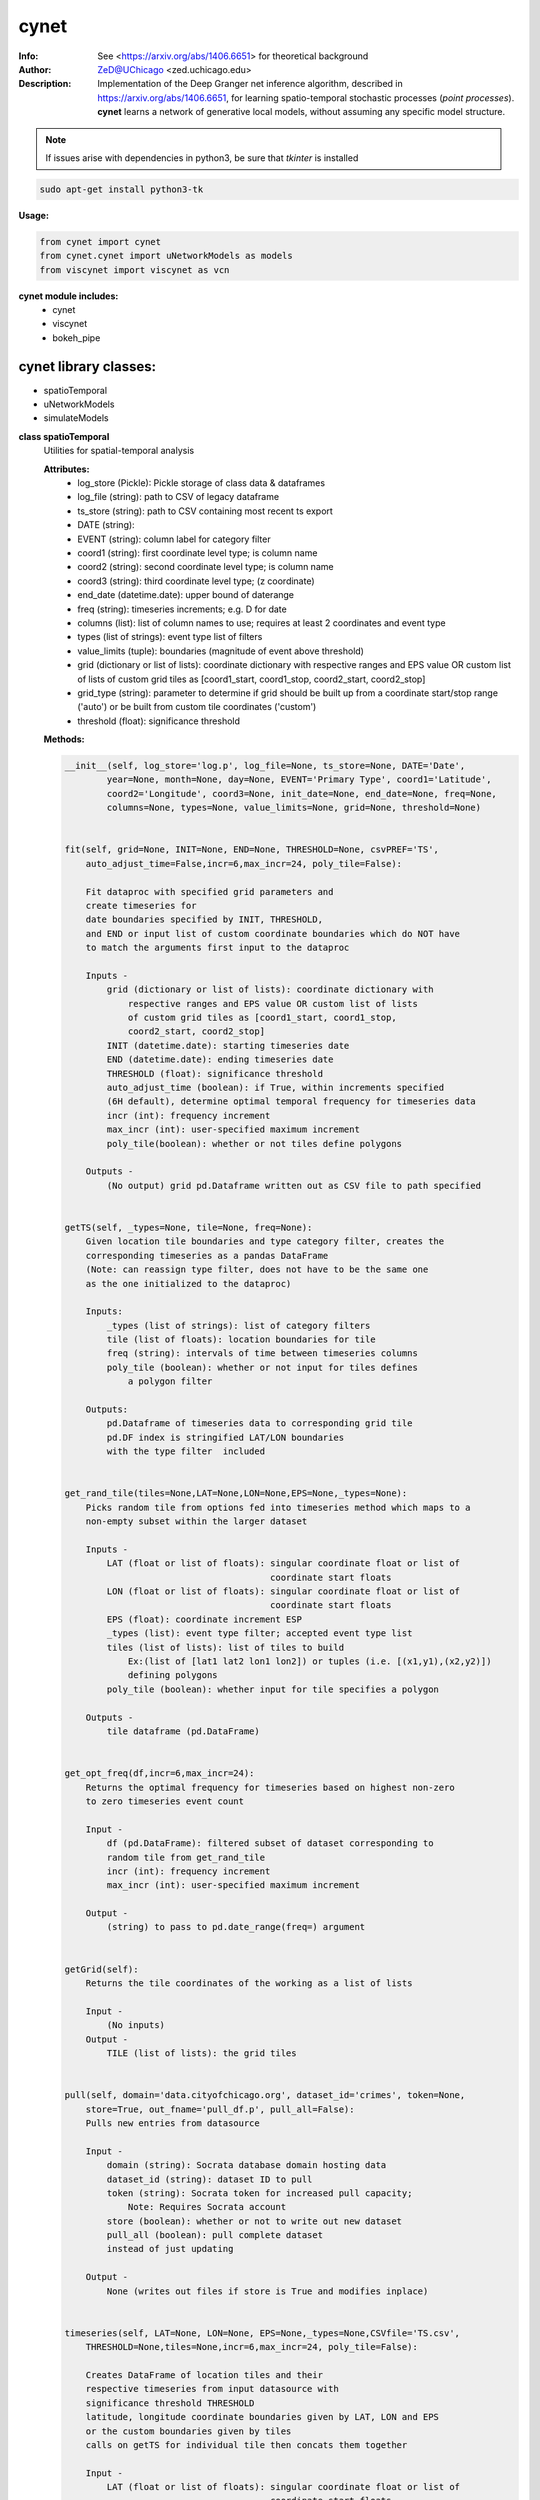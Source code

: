 ===============
cynet
===============

.. figure:: https://pypistats.com/badge/cynet.png
   :alt: cynet PyPI Downloads

.. image:: http://zed.uchicago.edu/logo/logozed1.png
   :height: 400px
   :scale: 50 %
   :alt: alternate text
   :align: center


.. class:: no-web no-pdf

:Info: See <https://arxiv.org/abs/1406.6651> for theoretical background
:Author: ZeD@UChicago <zed.uchicago.edu>
:Description: Implementation of the Deep Granger net inference algorithm, described in https://arxiv.org/abs/1406.6651, for learning spatio-temporal stochastic processes (*point processes*). **cynet** learns a network of generative local models, without assuming any specific model structure.

.. NOTE:: If issues arise with dependencies in python3, be sure that *tkinter* is installed

.. code-block::

    sudo apt-get install python3-tk

**Usage:**

.. code-block::

    from cynet import cynet
    from cynet.cynet import uNetworkModels as models
    from viscynet import viscynet as vcn


**cynet module includes:**
  * cynet
  * viscynet
  * bokeh_pipe


cynet library classes:
~~~~~~~~~~~~~~~~~~~~~~
* spatioTemporal
* uNetworkModels
* simulateModels

**class spatioTemporal**
  Utilities for spatial-temporal analysis

  **Attributes:**
      * log_store (Pickle): Pickle storage of class data & dataframes
      * log_file (string): path to CSV of legacy dataframe
      * ts_store (string): path to CSV containing most recent ts export
      * DATE (string):
      * EVENT (string): column label for category filter
      * coord1 (string): first coordinate level type; is column name
      * coord2 (string): second coordinate level type; is column name
      * coord3 (string): third coordinate level type; (z coordinate)
      * end_date (datetime.date): upper bound of daterange
      * freq (string): timeseries increments; e.g. D for date
      * columns (list): list of column names to use; requires at least 2 coordinates and event type
      * types (list of strings): event type list of filters
      * value_limits (tuple): boundaries (magnitude of event above threshold)
      * grid (dictionary or list of lists): coordinate dictionary with respective ranges
        and EPS value OR custom list of lists
        of custom grid tiles as [coord1_start, coord1_stop, coord2_start, coord2_stop]
      * grid_type (string): parameter to determine if grid should be built up
        from a coordinate start/stop range ('auto') or be
        built from custom tile coordinates ('custom')
      * threshold (float): significance threshold

  **Methods:**

  .. code-block::

        __init__(self, log_store='log.p', log_file=None, ts_store=None, DATE='Date',
                year=None, month=None, day=None, EVENT='Primary Type', coord1='Latitude',
                coord2='Longitude', coord3=None, init_date=None, end_date=None, freq=None,
                columns=None, types=None, value_limits=None, grid=None, threshold=None)


        fit(self, grid=None, INIT=None, END=None, THRESHOLD=None, csvPREF='TS',
            auto_adjust_time=False,incr=6,max_incr=24, poly_tile=False):

            Fit dataproc with specified grid parameters and
            create timeseries for
            date boundaries specified by INIT, THRESHOLD,
            and END or input list of custom coordinate boundaries which do NOT have
            to match the arguments first input to the dataproc

            Inputs -
                grid (dictionary or list of lists): coordinate dictionary with
                    respective ranges and EPS value OR custom list of lists
                    of custom grid tiles as [coord1_start, coord1_stop,
                    coord2_start, coord2_stop]
                INIT (datetime.date): starting timeseries date
                END (datetime.date): ending timeseries date
                THRESHOLD (float): significance threshold
                auto_adjust_time (boolean): if True, within increments specified
                (6H default), determine optimal temporal frequency for timeseries data
                incr (int): frequency increment
                max_incr (int): user-specified maximum increment
                poly_tile(boolean): whether or not tiles define polygons

            Outputs -
                (No output) grid pd.Dataframe written out as CSV file to path specified


        getTS(self, _types=None, tile=None, freq=None):
            Given location tile boundaries and type category filter, creates the
            corresponding timeseries as a pandas DataFrame
            (Note: can reassign type filter, does not have to be the same one
            as the one initialized to the dataproc)

            Inputs:
                _types (list of strings): list of category filters
                tile (list of floats): location boundaries for tile
                freq (string): intervals of time between timeseries columns
                poly_tile (boolean): whether or not input for tiles defines
                    a polygon filter

            Outputs:
                pd.Dataframe of timeseries data to corresponding grid tile
                pd.DF index is stringified LAT/LON boundaries
                with the type filter  included


        get_rand_tile(tiles=None,LAT=None,LON=None,EPS=None,_types=None):
            Picks random tile from options fed into timeseries method which maps to a
            non-empty subset within the larger dataset

            Inputs -
                LAT (float or list of floats): singular coordinate float or list of
                                               coordinate start floats
                LON (float or list of floats): singular coordinate float or list of
                                               coordinate start floats
                EPS (float): coordinate increment ESP
                _types (list): event type filter; accepted event type list
                tiles (list of lists): list of tiles to build
                    Ex:(list of [lat1 lat2 lon1 lon2]) or tuples (i.e. [(x1,y1),(x2,y2)])
                    defining polygons
                poly_tile (boolean): whether input for tile specifies a polygon

            Outputs -
                tile dataframe (pd.DataFrame)


        get_opt_freq(df,incr=6,max_incr=24):
            Returns the optimal frequency for timeseries based on highest non-zero
            to zero timeseries event count

            Input -
                df (pd.DataFrame): filtered subset of dataset corresponding to
                random tile from get_rand_tile
                incr (int): frequency increment
                max_incr (int): user-specified maximum increment

            Output -
                (string) to pass to pd.date_range(freq=) argument


        getGrid(self):
            Returns the tile coordinates of the working as a list of lists

            Input -
                (No inputs)
            Output -
                TILE (list of lists): the grid tiles


        pull(self, domain='data.cityofchicago.org', dataset_id='crimes', token=None,
            store=True, out_fname='pull_df.p', pull_all=False):
            Pulls new entries from datasource

            Input -
                domain (string): Socrata database domain hosting data
                dataset_id (string): dataset ID to pull
                token (string): Socrata token for increased pull capacity;
                    Note: Requires Socrata account
                store (boolean): whether or not to write out new dataset
                pull_all (boolean): pull complete dataset
                instead of just updating

            Output -
                None (writes out files if store is True and modifies inplace)


        timeseries(self, LAT=None, LON=None, EPS=None,_types=None,CSVfile='TS.csv',
            THRESHOLD=None,tiles=None,incr=6,max_incr=24, poly_tile=False):

            Creates DataFrame of location tiles and their
            respective timeseries from input datasource with
            significance threshold THRESHOLD
            latitude, longitude coordinate boundaries given by LAT, LON and EPS
            or the custom boundaries given by tiles
            calls on getTS for individual tile then concats them together

            Input -
                LAT (float or list of floats): singular coordinate float or list of
                                               coordinate start floats
                LON (float or list of floats): singular coordinate float or list of
                                               coordinate start floats
                EPS (float): coordinate increment ESP
                _types (list): event type filter; accepted event type list
                CSVfile (string): path to output file
                tiles (list of lists): list of tiles to build
                    (list of [lat1 lat2 lon1 lon2])
                auto_adjust_time (boolean): if True, within increments specified
                (6H default), determine optimal temporal frequency for timeseries data
                incr (int): frequency increment
                max_incr (int): user-specified maximum increment
                poly_tile (boolean): whether or tiles define polygons

            Output:
                No Output grid pd.Dataframe written out as CSV file to path specified


  **Utility functions for spatioTemporal:**
    .. code-block::

        splitTS(TSfile, csvNAME='TS1', dirname='./', prefix='@', BEG=None, END=None,
            VARNAME='')
            Utilities for spatio temporal analysis

            Writes out each row of the pd.DataFrame as a separate CSVfile
            For XgenESeSS binary

            Inputs -
                TSfile (pd.DataFrame): DataFrame to write out
                csvNAME (string): output filename
                dirname (string): directory for output file
                prefix (string): prefix for files
                VARNAME (string): string to append to file names
                BEG (datetime): start date
                END (datetime): end date

            Outputs -
                (No output)


        stringify(List):
            Utility function

            Converts list into string separated by dashes
            or empty string if input list is not list or is empty

            Input:
                List (list): input list to be converted

            Output:
                (string)


        to_json(pydict, outFile):
            Writes dictionary json to file

            Input -
                pydict (dict): ditionary to store
                outFile (string): name of outfile to write json to

            Output -
                (No output but writes out files)


        readTS(TSfile,csvNAME='TS1',BEG=None,END=None):
             Utilities for spatio temporal analysis

             Reads in output TS logfile into pd.DF and outputs necessary
             CSV files in XgenESeSS-friendly format

             Input -
                 TSfile (string or list of strings): filename of input TS to read
                     or list of filenames to read in and concatenate into one TS
                 csvNAME (string)
                 BEG (string): start datetime
                 END (string): end datetime

             Output -
                 dfts (pandas.DataFrame)


**class uNetworkModels:**
  Utilities for storing and manipulating XPFSA models
  inferred by XGenESeSS

  Attributes:
    jsonFile (string): path to json file containing models

  Methods defined here:

.. code-block::

    __init__(self, jsonFILE):


    append(self,pydict):
        Utilities for storing and manipulating XPFSA models
        inferred by XGenESeSS

        append models to internal dictionary


    augmentDistance(self):
        Utilities for storing and manipulating XPFSA models
        inferred by XGenESeSS

        Calculates the distance between all models and stores
        them under the
        distance key of each model;

        No I/O


    select(self,var="gamma",n=None,
        reverse=False, store=None,
        high=None,low=None,equal=None,inplace=False):
        Utilities for storing and manipulating XPFSA models
        inferred by XGenESeSS

        Selects the N top models as ranked by var specified value
        (in reverse order if reverse is True)

        Inputs -
            var (string): model parameter to rank by
            n (int): number of models to return
            reverse (boolean): return in ascending order (True)
                or descending (False) order
            store (string): name of file to store selection json
            high (float): higher cutoff
            equal (float): choose models with selection values
                equal to the given value
            low (float): lower cutoff
            inplace (bool): update models if true
        Output -
            (dictionary): top n models as ranked by var
                         in ascending/descending order


    setVarname(self):
        Utilities for storing and manipulating XPFSA models
        inferred by XGenESeSS

        Extracts the varname for src and tgt of
        each model and stores under src_var and tgt_var
        keys of each model;

        No I/O


    to_json(outFile):
        Utilities for storing and manipulating XPFSA models
        inferred by XGenESeSS

        Writes out updated models json to file

        Input -
            outFile (string): name of outfile to write json to

        Output -
            (No output but writes out files)


    setDataFrame(self,scatter=None):
        Generate dataframe representation of models

        Input -
            scatter (string) : prefix of filename to plot 3X3 regression
            matrix between delay, distance and coefficiecient of causality
        Output -
            Dataframe with columns
            ['latsrc','lonsrc','lattgt', 'lontgtt','gamma','delay','distance']

**class simulateModel**
  Utilities for generating statistical analysis after processing models

  **Attributes:**
    * MODEL_PATH(string)- The path to the model being processed.
    * DATA_PATH(string)- Path to the split file.
    * RUNLEN(integer)- Length of the run.
    * READLEN(integer)- Length of split data to read from begining
    * CYNET_PATH - path to cynet binary.
    * FLEXROC_PATH - path to flexroc binary.

  **Methods:**
    .. code-block::

        run(self, LOG_PATH=None,
            PARTITION=0.5,
            DATA_TYPE='continuous',
            FLEXWIDTH=1,
            FLEX_TAIL_LEN=100,
            POSITIVE_CLASS_COLUMN=5,
            EVENTCOL=3,
            tpr_thrshold=0.85,
            fpr_threshold=0.15):


        This function is intended to replace the cynrun.sh shell script. This
        function will use the subprocess library to call cynet on a model to process
        it and then run flexroc on it to obtain statistics: auc, tpr, fuc.
        Inputs:
            LOG_PATH(string)- Logfile from cynet run
            PARTITION(string)- Partition to use on split data
            FLEXWIDTH(int)-  Parameter to specify flex in flwxroc
            FLEX_TAIL_LEN(int)- tail length of input file to consider [0: all]
            POSITIVE_CLASS_COLUMN(int)- positive class column
            EVENTCOL(int)- event column
            tpr_thershold(float)- tpr threshold
            fpr_threshold(float)- fpr threshold
        Returns:
        auc, tpr, and fpr statistics from flexroc.

  **Utility functions for simulateModel:**
    .. code-block::

        def parallel_process(arguments):
            This function takes a model and produces statistics on them. The output is
            saved to a result file with the suffix defined by RESUFFIX. We note that
            arguments needs to be a list of various arguments (detailed below) due to
            the nature of joblib. We expect this function to be called by a parallel
            processing library such as joblib.
            Inputs:
                arguments(list) - a list of arguments necessary for the function:
                    arguments[0]-FILE(str): path to the model being processed.
                    arguments[1]-model_nums(int): Number of models to use in prediction
                    arguments[2]-Horizon(int): prediction horizon.
                    arguments[3]-DATA_PATH: path to split file.
                        Ex: './split/1995-01-01_1999-12-31'
                    arguments[4]-RUNLEN(int): the runlength
                    arguments[5]-VARNAME(list)-Variable names to be considering.
                    arguments[6]-RESSUFIX- suffix to add to the end of results.
                    arguments[7]-CYNET_PATH- path to cynet binary.
                    arguments[8]-FLEXROC_PATH- path to flexroc binary.

        def run_pipeline(glob_path,model_nums,horizon, DATA_PATH, RUNLEN, VARNAME,
                        RES_PATH, RESSUFIX = '.res', cores = 4):

            This function is intended to take the output models from midway, process
            them, and produce graphs. This will call the parallel_process function
            in parallel using joblib. Eventually stores the result as 'res_all.csv'.
            Cynet and flexroc are binaries written in C++.
            Inputs:
                Glob_path(str)-The glob string to be used to find all models.
                    EX: 'models/*model.json'
                model_nums(list of ints)- The model numbers to use. Ex; [10,15,20,25]
                Horizon(int)- prediction horizons to test in unit of temporal
                    quantization (using cynet binary)
                DATA_PATH(str)-Path to the split files.
                    Ex: './split/1995-01-01_1999-12-31'
                RUNLEN(int)-Length of run. Ex: 2291.
                VARNAME(list of str)- List of variables to consider.
                RES_PATH(str)- glob string for glob to locate all result files.
                    Ex:'./models/*model*res'
                RESUFFIX(str)- suffix to add to the end of results.Ex:'.res'
                cores(int)-cores to use for parrallel processing.

                Outputs: Produces graphs of statistics.

        def get_var(res_csv, coords,varname='auc',VARNAMES=None):

            This function outputs graphs of the results produced by run_pipeline. The
            graphs concern auc, fpr, and tpr statistics.
            Inputs:
                res_csv(str)- path to 'res_all.csv' file produced by run_pipeline.
                coords(list of str)- the coords to consider.
                    Ex:['lattgt1','lattgt2','lontgt1','lontgt2']
                varname(str)-the variable name to consider. Ex: 'auc'.
                    VARNAMES(str)- List of the variable name from the dataset
                    to consider.
                    Ex: VARNAMES=['Personnel','Infrastructure','Casualties']

**viscynet library classes:**
  visualization library for Network Models produced by uNetworkModels based on
  matplotlib

  Functions:
    .. code-block::

      draw_screen_poly(lats, lons, m, ax, val, cmap, ALPHA=0.6)
          utility function to draw polygons on basemap

          Inputs -
              lats (list of floats): mpl_toolkits.basemap lat parameters
              lons (list of floats): mpl_toolkits.basemap lon parameters
              m (mpl.mpl_toolkits.Basemap): mpl instance for plotting
              ax (axis parent handle)
              cax (colorbar parent handle)
              val (Matplotlib color)
              cmap (string): colormap cmap parameter
              ALPHA (float): alpha value to use for plot

          Outputs -
              (No outputs - modifies objects in place)


      getalpha(arr, index, F=0.9)
          ction to normalize transparency of quiver

          Inputs -
              arr (iterable): list of input values
              index (int): index position from which alpha value should be taken from
              F (float): multiplier
              M (float): minimum alpha value

          Outputs -
              v (float): alpha value


      showGlobalPlot(coords, ts=None, fsize=[14, 14], cmap='jet',
                    m=None, figname='fig', F=2):
          plot global distribution of events within time period specified

          Inputs -
              coords (string): filename with coord list as lat1.lat2.lon1.lon2
              ts (string): time series filename with data in rows, space separated
              fsize (list):
              cmap (string):
              m (mpl.mpl_toolkits.Basemap): mpl instance for plotting
              figname (string): Name of the Plot
              F (int)

          Output -
             num (np.array): data values
             fig (mpl.figure): heatmap of events from fitted data
             ax (axis handler): output axis handler
             cax (colorbar axis handler): output colorbar axis handler


      viz(unet,jsonfile=False,colormap='autumn',res='c',
          drawpoly=False,figname='fig',BGIMAGE=None,BGIMGNAME='BM',
          IMGRES='high',WIDTH=0.007):

          Utility function to visualize spatio temporal interaction networks

          Inputs -
              unet (string): json filename
              unet (python dict):
              jsonfile (bool): True if unet is string  specifying json filename
              colormap (string): colormap
              res (string): 'c' or 'f'
              drawpoly (bool): if True draws transparent patch showing srcs
              figname  (string): prefix of pdf image file
          Outputs -
              m (Basemap handle)
              fig (figure handle)
              ax (axis handle)
              cax (colorbar handle)


      _scaleforsize(a)
          normalize array for plotting

          Inputs -
              a (ndarray): input array
          Output -
              a (ndarray): output array



**bokeh_pipe library:**
  visualization library for Network Models produced by uNetworkModels based on
  bokeh

  Process overview:
    This code starts from the point
    when the json data files have been obtained.

    To get the neighborhood plot:
        1. run json_to_csv on the batch of json files to get the batch of csv files.
        2. run combine_merc to combine the batch of csv files into one csv file in mercator coordinates.
        3. run neighbor_plot on the combined csv file to get the neighbor hood plot.


    To get the streamline plot:
        1. same as step 1 of neighborhood plot (can be skipped if already done)

        2. run streamheat_combine to combine the batch of csv files into one csv file. *THIS IS IN A FORMAT DIFFERENT FROM THAT OF THE NEIGHBORHOOD PLOT.*

        3. run crime_stream.py on the combined file.

    To get the heatplot:
        1. same as streamline plot.
        2. same as streamline plot.
        3. run heat_map on the combined file.

    We have provided two sample datasets for use. 'crime_filtered_data.csv' can be considered
    the combined file for the neighborhood plot. 'contourmerc.csv' can be considered
    the combined file for the streamline plot and the heatplot.

  Functions:
    .. code-block::

      json_to_csv(FILEPATH, DEST):
          This function takes a group of json data files and transforms
          them into csv files for use. Edit the selection variables as
          you see fit. It is very important that you initialize DEST to a folder,
          as it generates many csv files. WARNING: Run this function in
          python2. The rest of the code should use python3.
          THIS TAKES QUITE A BIT OF TIME.

        Inputs -
            FILEPATH (string): the filepath to the json files. Example: 'jsons/'
            DEST (string): the place for the csv files to be stored. Example: 'csvs/'


      combine_merc(DIR, filename, N = 20):
          This function combines the csv's into a single file. At the same time,
          this function will convert the format of the coordinates from longitude
          and latitude which is necessary to make our neighborhood plot. Our tileset
          accepts mercator coordinates. This generates one combined csv in the
          current directory. USE PYTHON 3.

          Inputs:
              DIR (string): The location(filepath) of the csvs to be combined.
                  Example 'csvs/'
              filename (string): the desired name for the combined csv file.
                  Example: 'combined.csv'
              N (int): the max number of sources selected for in json_to_csv:
                  M.select(var='delay',high=20,reverse=False,inplace=True).
                  high argument is N.


      neighbor_plot(filepath= 'crime_filtered_data.csv'):
          This is the first implementation of our Bokeh plot. The function takes
          the filepath of the data and opens the bokeh plot in a browser. Chrome
          seems to be the best browser for bokeh plots. The datafile must be a csv
          file in the correct format. See the file 'crime_filtered_data.csv' for an
          example. Each row represents a point, all the lines(sources) connected to
          it and the gammas and delays associated with the lines. The current
          implementation results in the bokeh plot, and a linked table of the data.
          IMPORTANT: Points are in MERCATOR Coordinates. This is because the current
          tileset for the map is in mercator coordinates.
          Example file is 'crime_filtered_data.csv'

          Inputs -
            filepath (string): input data file


      streamheat_combine(DIR, filename):
          We need to once again combine the csvs, into a format appropriate for the
          streamplots. This file will do that. This function will produce two files.
          File 1 will be in longitude and latitude. File 2 will be in mercator
          coordinates. We will be primiarily working with file 2

          Inputs -
              DIR (string): The filepath to the csvs. Ex: 'csvs/'
              filename (string): The filename for the combined csv file.
                Ex: 'contourmerc.csv'


      crime_stream(datafile='contourmerc.csv',density=4, npoints=10,
          output_name='streamplot.html', method = 'cubic'):
          This function takes a csv datafile of crime vectors, reads it into
          a pandas dataframe and plots the streamplot using Delanuay
          interpolation. Function will open the plot in a new browser. Use chrome.
          Inputs:
              datafile: name of the csv file. Example file is 'contourmerc.csv'
              density: desired line density of the plot. Ex: 4.
              npoints: The dimensions used for the streamplot. The grid will
                  have npoints**2 number of grids. It is not advised to have
                  npoints > 200.
                  Reccommended: npoints =10.
              ouput_name: name to save plot to.
              method: method for interpolation. 'cubic','linear', or 'nearest'


      heat_map(datafile='contourmerc.csv', npoints=300, output_name='heatmap.html',
              method = 'linear'):
          Makes a heatmap from the same datafile that cimre_stream uses.
          datafile: name of the datafile. Example file is 'contourmerc.csv'.
          npoints: dimension for plot. number of squares = npoints**2.
              Recommended: 100-300

          Inputs -
            output_name (string): output file name for the plot.
            method (string): method for interpolation. 'cubic','linear', or 'nearest'


VERSION 1.1.03
